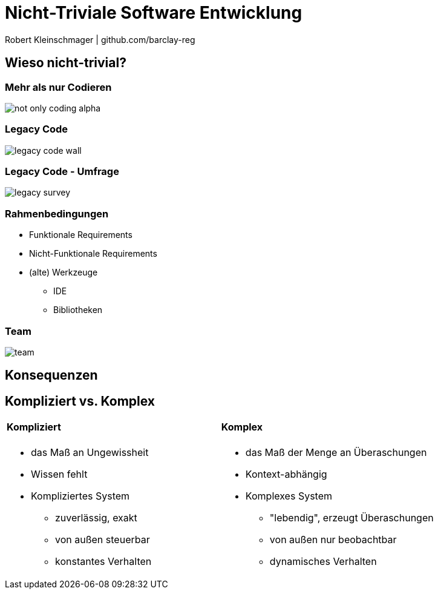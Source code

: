 = Nicht-Triviale Software Entwicklung

:imagesdir: ../images/01-start
:revealjs_slideNumber:
:revealjs_history:

[.small]#Robert Kleinschmager  |  github.com/barclay-reg#

[background-color="cornflowerblue"]
[transition=convex]
== Wieso nicht-trivial?

[%notitle]
=== Mehr als nur Codieren

[.stretch]
image::not-only-coding-alpha.png[]

=== Legacy Code

[.stretch]
image::legacy-code-wall.png[]

=== Legacy Code - Umfrage

[.stretch]
image::legacy-survey.png[]

=== Rahmenbedingungen

* Funktionale Requirements
* Nicht-Funktionale Requirements
* (alte) Werkzeuge
** IDE
** Bibliotheken 

=== Team

[.stretch]
image::team.jpg[]


[transition=convex]
== Konsequenzen

[%notitle]
[state=complex]
== Kompliziert vs. Komplex

[cols="1a,.^1a"] 
|=== 
| 
==== Kompliziert
* das Maß an Ungewissheit
* Wissen fehlt
* Kompliziertes System
** zuverlässig, exakt
** von außen steuerbar
** konstantes Verhalten
| 
==== Komplex
* das Maß der Menge an Überaschungen
* Kontext-abhängig
* Komplexes System
** "lebendig", erzeugt Überaschungen
** von außen nur beobachtbar
** dynamisches Verhalten
|==


== Quellen

* Legacy Wall
https://raw.githubusercontent.com/bettercodehub/pitch/master/assets/legacy-code.png
* Legacy Survey
http://www.karolikl.com/2015/10/your-definition-of-legacy-impacts-how.html
* Team
http://scrumbook.org.datasenter.no/images/SmallTeam_Pre.jpg